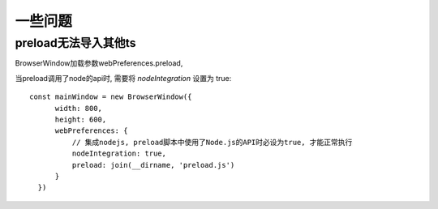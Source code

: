 =========================
一些问题
=========================


.. post:: 2023-02-26 21:30:12
  :tags: 框架, electron
  :category: 前端
  :author: YanQue
  :location: CD
  :language: zh-cn


preload无法导入其他ts
=========================

BrowserWindow加载参数webPreferences.preload,

当preload调用了node的api时, 需要将 `nodeIntegration` 设置为 true::

  const mainWindow = new BrowserWindow({
        width: 800,
        height: 600,
        webPreferences: {
            // 集成nodejs, preload脚本中使用了Node.js的API时必设为true, 才能正常执行
            nodeIntegration: true,
            preload: join(__dirname, 'preload.js')
        }
    })








